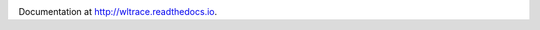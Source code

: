 .. image:: https://travis-ci.org/jhshi/wltrace.svg?branch=master
    :target: https://travis-ci.org/jhshi/wltrace

.. image:: https://readthedocs.org/projects/wltrace/badge/?version=latest
    :target: http://wltrace.readthedocs.io/en/latest/?badge=latest
    :alt: Documentation Status

Documentation at http://wltrace.readthedocs.io.
